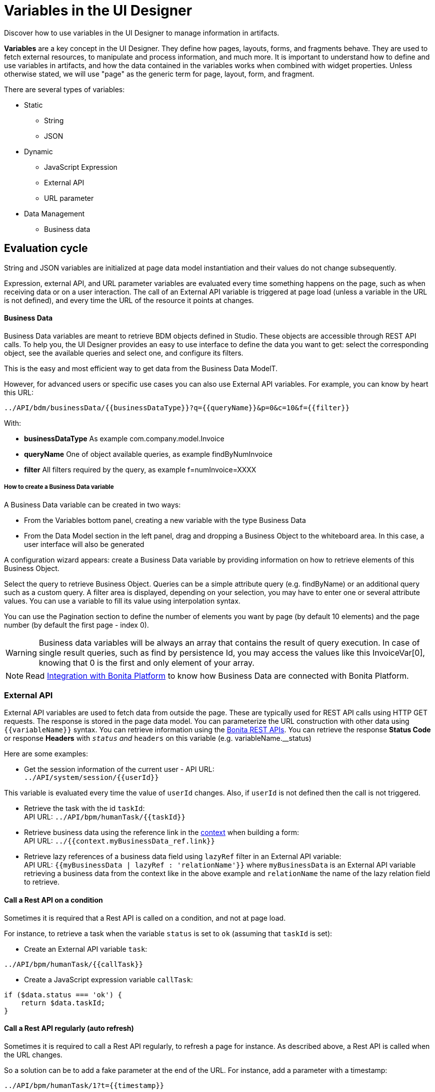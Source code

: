 = Variables in the UI Designer
:page-aliases: ROOT:variables.adoc
:description: Discover how to use variables in the UI Designer to manage information in artifacts.

{description}

*Variables* are a key concept in the UI Designer. They define how pages, layouts, forms, and fragments behave. They are used to fetch external resources, to manipulate and process information, and much more. It is important to understand how to define and use variables in artifacts, and how the data contained in the variables works when combined with widget properties. Unless otherwise stated, we will use "page" as the generic term for page, layout, form, and fragment.

There are several types of variables:

* Static
 ** String
 ** JSON
* Dynamic
 ** JavaScript Expression
 ** External API
 ** URL parameter
* Data Management
 ** Business data

== Evaluation cycle

String and JSON variables are initialized at page data model instantiation and their values do not change subsequently.

Expression, external API, and URL parameter variables are evaluated every time something happens on the page, such as when receiving data or on a user interaction.
The call of an External API variable is triggered at page load (unless a variable in the URL is not defined), and every time the URL of the resource it points at changes.

[discrete]
==== Business Data

Business Data variables are meant to retrieve BDM objects defined in Studio. These objects are accessible through REST API calls. To help you, the UI Designer provides an easy to use interface to define the data you want to get: select the corresponding object, see the available queries and select one, and configure its filters.

This is the easy and most efficient way to get data from the Business Data ModelT.

However, for advanced users or specific use cases you can also use External API variables.
For example, you can know by heart this URL:

 ../API/bdm/businessData/{{businessDataType}}?q={{queryName}}&p=0&c=10&f={{filter}}

With:

* *businessDataType* As example com.company.model.Invoice
* *queryName* One of object available queries, as example findByNumInvoice
* *filter* All filters required by the query, as example f=numInvoice=XXXX

[discrete]
===== How to create a Business Data variable

A Business Data variable can be created in two ways:

* From the Variables bottom panel, creating a new variable with the type Business Data
* From the Data Model section in the left panel, drag and dropping a Business Object to the whiteboard area. In this case, a user interface will also be generated

A configuration wizard appears: create a Business Data variable by providing information on how to retrieve elements of this Business Object.

Select the query to retrieve Business Object. Queries can be a simple attribute query (e.g. findByName) or an additional query such as a custom query.
A filter area is displayed, depending on your selection, you may have to enter one or several attribute values. You can use a variable to fill its value using interpolation syntax.

You can use the Pagination section to define the number of elements you want by page (by default 10 elements) and the page number (by default the first page - index 0).

[WARNING]
====

Business data variables will be always an array that contains the result of query execution. In case of single result queries, such as find by persistence Id, you may access the values like this InvoiceVar[0], knowing that 0 is the first and only element of your array.
====

[NOTE]
====

Read xref:bonita-overview:ui-designer-overview.adoc#_integration_with_bonita_platform[Integration with Bonita Platform] to know how Business Data are connected with Bonita Platform.
====

=== External API

External API variables are used to fetch data from outside the page. These are typically used for REST API calls using HTTP GET requests. The response is stored in the page data model. You can parameterize the URL construction with other data using `+{{variableName}}+` syntax. You can retrieve information using the xref:ROOT:rest-api-overview.adoc[Bonita REST APIs].
You can retrieve the response *Status Code* or response *Headers* with `__status` and `__headers` on this variable (e.g. variableName.__status)

Here are some examples:

* Get the session information of the current user - API URL: +
`+../API/system/session/{{userId}}+`

This variable is evaluated every time the value of `userId` changes. Also, if `userId` is not defined then the call is not triggered.

* Retrieve the task with the id `taskId`: +
API URL: `+../API/bpm/humanTask/{{taskId}}+`
* Retrieve business data using the reference link in the xref:contracts-and-contexts.adoc[context] when building a form: +
API URL: `../{{context.myBusinessData_ref.link}}`
* Retrieve lazy references of a business data field using `lazyRef` filter in an External API variable: +
API URL: `{{myBusinessData | lazyRef : 'relationName'}}` where `myBusinessData` is an External API variable retrieving a business data from the context like in the above example and `relationName` the name of the lazy relation field to retrieve.

==== Call a Rest API on a condition

Sometimes it is required that a Rest API is called on a condition, and not at page load.

For instance, to retrieve a task when the variable `status` is set to `ok` (assuming that `taskId` is set):

* Create an External API variable `task`:
[source,javascript]
----
../API/bpm/humanTask/{{callTask}}
----

* Create a JavaScript expression variable `callTask`:
[source,javascript]
----
if ($data.status === 'ok') {
    return $data.taskId;
}
----

==== Call a Rest API regularly (auto refresh)

Sometimes it is required to call a Rest API regularly, to refresh a page for instance.
As described above, a Rest API is called when the URL changes.

So a solution can be to add a fake parameter at the end of the URL. For instance, add a parameter with a timestamp:
```
../API/bpm/humanTask/1?t={{timestamp}}
```

Then the `timestamp` JavaScript variable can be updated on a specific event (with `new Date().getTime()` for instance) when the Rest API should be called.

=== JavaScript expression

An JavaScript expression variable is a JavaScript function. During the evaluation, the function can use the *$data* variable, which provides access to the page data model. For example:

[source,javascript]
----
var result = $data.expenses * 2;
    return result;
----

An expression often relies on other variables as dependencies.

[WARNING]
====

Every time one of these variables changes, the whole JavaScript expression is re-evaluated and the previous value is overwritten. +
====

For example, create a `login` expression variable: `return $data.firstname.toLowercase() + '-' + $data.lastname.toLowercase()`. Its dependencies are the two variables `firstname` and `lastname`. +
Create two input widgets "First name" and "Last name" and bind the values to two variables `firstname` and `lastname`. Add a text widget "Login" to display the result of the `login` expression. When the user fills out the two input fields, the expression is updated. If the login value is manually edited before the user fills out the fields, then its value is overwritten.

== Using a variable

A variable is used by another variable or inside a xref:ROOT:widgets.adoc[widget] properties. There are many ways to use a variable in widget properties:

* In a property containing text or HTML to be displayed in a widget, you can use the syntax _{\{variableName}}_ in the content to make it dynamic content. For example, you could display the user's name in a welcome message.
* In the case of user input (for example the _Value_ property of a text input) the variable value is used both to set the initial value and retrieve the user input.

A binding is dynamic, so every time the value of a variable changes, the whole data model is re-evaluated and the UI is updated.

== In Bonita forms

One of the goals of the UI Designer is to enable you to build forms for process instantiation and human tasks execution. The xref:data:contracts-and-contexts.adoc[contract] eases the decoupling between the user views and the process. When a form is submitted for process instantiation or human task execution, the UI Designer sends data to fulfill the contract.

To ease the definition of the form data to send back to the process, when you create a form from the Bonita Studio, the UI Designer generates the following variables:

* _formInput_. It is a JSON object. Its structure is defined by the contract inputs and the attributes are initialized with default values. It could be used to set initial values for form fields. You can set the values in formInput either by editing the default values with constants (for testing and debugging purposes) or with values from an object in an external source that has the same model (such as a BDM external API). You can also set the initial values of a form from some other source without using formInput. However, you will then have to edit formOutput manually.
* _formOutput_. It is a JavaScript expression returning an object. The object structure matches the contract requirements and it is filled with formInput by default. On Submit, values entered or modified by the user and aggregated in the formOutput object (as defined by the _Data sent on click_ property of the Submit button) are submitted to the process or task to fulfill the contract.
* _taskId_. It is the id of the current BPM task. You can use it as a BPM API parameter.
* _context_. It is an External API that provides references to all business variables and documents in the process instance.
* _submit_errors_list_. It is a JavaScript expression formatting the response payload to HTML when a submit fails.
In some cases, other types of variables are created:
* When the business variable is edited in the form (as specified in the contract creation wizard), a UI Designer variable is created for each variable (External API).
For example, if the contract input has been created from a business variable `invoice` in the process, a variable `invoice` is created in the form and its URL is set to `../{{context.invoice_ref.link}}`.
If `invoice` contains lazy relations, additional variables are generated for each lazy relation to resolve (using _lazyRef_ filter).
For example, if `invoice` has a `customer` relation in lazy, an External API variable `invoice_customer` is added. Its URL is set to `{{invoice|lazyRef:'customer'}}`.
* To display an aggregated object, a Select widget is generated to display the _available values_ of the object.
The variable (External API) bound to the widget is created. It queries the BDM. For example, when the object Invoice has an aggregated object Customer, the query is: `../API/bdm/businessData/com.company.model.Customer?q=find&p=0&c=99`. By default, it uses the `find` query with the default pagination (only the first 100 objects are returned).
